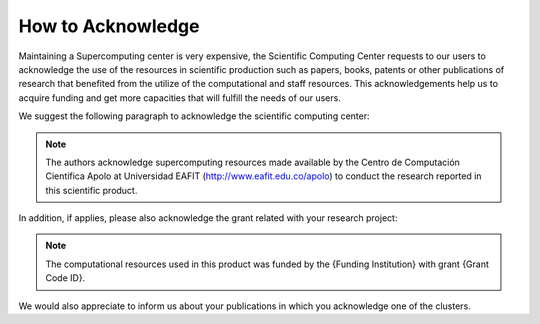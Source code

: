 .. _how-to-acknowledge:

How to Acknowledge
##################

Maintaining a Supercomputing center is very expensive, the Scientific Computing Center requests to our users to
acknowledge the use of the resources in scientific production such as papers, books, patents or other publications of
research that benefited from the utilize of the computational and staff resources. This acknowledgements help us to
acquire funding and get more capacities that will fulfill the needs of our users.

We suggest the following paragraph to acknowledge the scientific computing center:

.. note::
    The authors acknowledge supercomputing resources made available by the Centro de Computación Científica Apolo at Universidad EAFIT (http://www.eafit.edu.co/apolo) to conduct the research reported in this scientific product.

In addition, if applies, please also acknowledge the grant related with your research project:

.. note::
    The computational resources used in this product was funded by the {Funding Institution} with grant {Grant Code ID}.

We would also appreciate to inform us about your publications in which you acknowledge one of the clusters.
